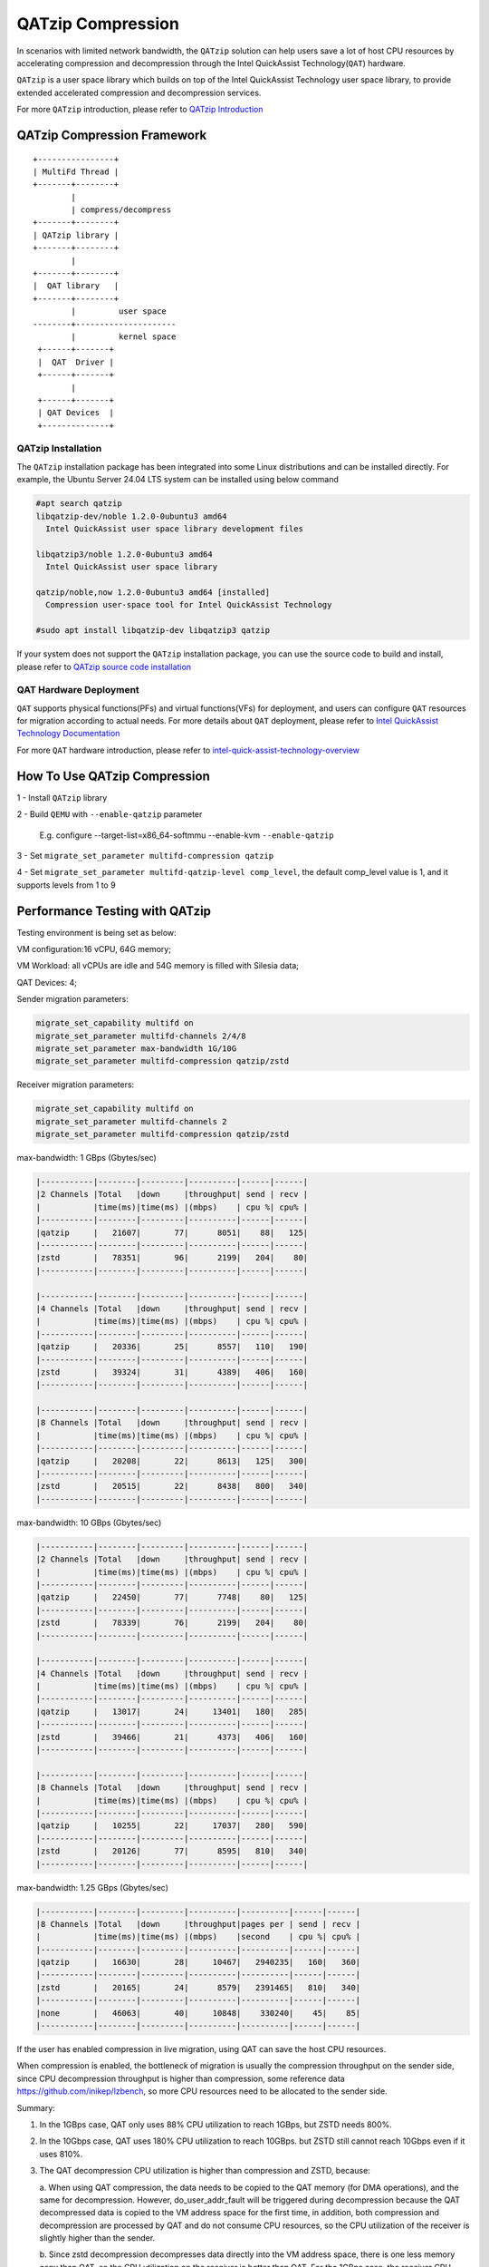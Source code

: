 ==================
QATzip Compression
==================
In scenarios with limited network bandwidth, the ``QATzip`` solution can help
users save a lot of host CPU resources by accelerating compression and
decompression through the Intel QuickAssist Technology(``QAT``) hardware.

``QATzip`` is a user space library which builds on top of the Intel QuickAssist
Technology user space library, to provide extended accelerated compression and
decompression services.

For more ``QATzip`` introduction, please refer to `QATzip Introduction
<https://github.com/intel/QATzip?tab=readme-ov-file#introductionl>`_

QATzip Compression Framework
============================

::

  +----------------+
  | MultiFd Thread |
  +-------+--------+
          |
          | compress/decompress
  +-------+--------+
  | QATzip library |
  +-------+--------+
          |
  +-------+--------+
  |  QAT library   |
  +-------+--------+
          |         user space
  --------+---------------------
          |         kernel space
   +------+-------+
   |  QAT  Driver |
   +------+-------+
          |
   +------+-------+
   | QAT Devices  |
   +--------------+


QATzip Installation
-------------------

The ``QATzip`` installation package has been integrated into some Linux
distributions and can be installed directly. For example, the Ubuntu Server
24.04 LTS system can be installed using below command

.. code-block:: shell

   #apt search qatzip
   libqatzip-dev/noble 1.2.0-0ubuntu3 amd64
     Intel QuickAssist user space library development files

   libqatzip3/noble 1.2.0-0ubuntu3 amd64
     Intel QuickAssist user space library

   qatzip/noble,now 1.2.0-0ubuntu3 amd64 [installed]
     Compression user-space tool for Intel QuickAssist Technology

   #sudo apt install libqatzip-dev libqatzip3 qatzip

If your system does not support the ``QATzip`` installation package, you can
use the source code to build and install, please refer to `QATzip source code installation
<https://github.com/intel/QATzip?tab=readme-ov-file#build-intel-quickassist-technology-driver>`_

QAT Hardware Deployment
-----------------------

``QAT`` supports physical functions(PFs) and virtual functions(VFs) for
deployment, and users can configure ``QAT`` resources for migration according
to actual needs. For more details about ``QAT`` deployment, please refer to
`Intel QuickAssist Technology Documentation
<https://intel.github.io/quickassist/index.html>`_

For more ``QAT`` hardware introduction, please refer to `intel-quick-assist-technology-overview
<https://www.intel.com/content/www/us/en/architecture-and-technology/intel-quick-assist-technology-overview.html>`_

How To Use QATzip Compression
=============================

1 - Install ``QATzip`` library

2 - Build ``QEMU`` with ``--enable-qatzip`` parameter

  E.g. configure --target-list=x86_64-softmmu --enable-kvm ``--enable-qatzip``

3 - Set ``migrate_set_parameter multifd-compression qatzip``

4 - Set ``migrate_set_parameter multifd-qatzip-level comp_level``, the default
comp_level value is 1, and it supports levels from 1 to 9


Performance Testing with QATzip
===============================

Testing environment is being set as below:

VM configuration:16 vCPU, 64G memory;

VM Workload: all vCPUs are idle and 54G memory is filled with Silesia data;

QAT Devices: 4;

Sender migration parameters:

.. code-block:: shell

    migrate_set_capability multifd on
    migrate_set_parameter multifd-channels 2/4/8
    migrate_set_parameter max-bandwidth 1G/10G
    migrate_set_parameter multifd-compression qatzip/zstd

Receiver migration parameters:

.. code-block:: shell

    migrate_set_capability multifd on
    migrate_set_parameter multifd-channels 2
    migrate_set_parameter multifd-compression qatzip/zstd

max-bandwidth: 1 GBps (Gbytes/sec)

.. code-block:: text

    |-----------|--------|---------|----------|------|------|
    |2 Channels |Total   |down     |throughput| send | recv |
    |           |time(ms)|time(ms) |(mbps)    | cpu %| cpu% |
    |-----------|--------|---------|----------|------|------|
    |qatzip     |   21607|       77|      8051|    88|   125|
    |-----------|--------|---------|----------|------|------|
    |zstd       |   78351|       96|      2199|   204|    80|
    |-----------|--------|---------|----------|------|------|

    |-----------|--------|---------|----------|------|------|
    |4 Channels |Total   |down     |throughput| send | recv |
    |           |time(ms)|time(ms) |(mbps)    | cpu %| cpu% |
    |-----------|--------|---------|----------|------|------|
    |qatzip     |   20336|       25|      8557|   110|   190|
    |-----------|--------|---------|----------|------|------|
    |zstd       |   39324|       31|      4389|   406|   160|
    |-----------|--------|---------|----------|------|------|

    |-----------|--------|---------|----------|------|------|
    |8 Channels |Total   |down     |throughput| send | recv |
    |           |time(ms)|time(ms) |(mbps)    | cpu %| cpu% |
    |-----------|--------|---------|----------|------|------|
    |qatzip     |   20208|       22|      8613|   125|   300|
    |-----------|--------|---------|----------|------|------|
    |zstd       |   20515|       22|      8438|   800|   340|
    |-----------|--------|---------|----------|------|------|

max-bandwidth: 10 GBps (Gbytes/sec)

.. code-block:: text

    |-----------|--------|---------|----------|------|------|
    |2 Channels |Total   |down     |throughput| send | recv |
    |           |time(ms)|time(ms) |(mbps)    | cpu %| cpu% |
    |-----------|--------|---------|----------|------|------|
    |qatzip     |   22450|       77|      7748|    80|   125|
    |-----------|--------|---------|----------|------|------|
    |zstd       |   78339|       76|      2199|   204|    80|
    |-----------|--------|---------|----------|------|------|

    |-----------|--------|---------|----------|------|------|
    |4 Channels |Total   |down     |throughput| send | recv |
    |           |time(ms)|time(ms) |(mbps)    | cpu %| cpu% |
    |-----------|--------|---------|----------|------|------|
    |qatzip     |   13017|       24|     13401|   180|   285|
    |-----------|--------|---------|----------|------|------|
    |zstd       |   39466|       21|      4373|   406|   160|
    |-----------|--------|---------|----------|------|------|

    |-----------|--------|---------|----------|------|------|
    |8 Channels |Total   |down     |throughput| send | recv |
    |           |time(ms)|time(ms) |(mbps)    | cpu %| cpu% |
    |-----------|--------|---------|----------|------|------|
    |qatzip     |   10255|       22|     17037|   280|   590|
    |-----------|--------|---------|----------|------|------|
    |zstd       |   20126|       77|      8595|   810|   340|
    |-----------|--------|---------|----------|------|------|

max-bandwidth: 1.25 GBps (Gbytes/sec)

.. code-block:: text

    |-----------|--------|---------|----------|----------|------|------|
    |8 Channels |Total   |down     |throughput|pages per | send | recv |
    |           |time(ms)|time(ms) |(mbps)    |second    | cpu %| cpu% |
    |-----------|--------|---------|----------|----------|------|------|
    |qatzip     |   16630|       28|     10467|   2940235|   160|   360|
    |-----------|--------|---------|----------|----------|------|------|
    |zstd       |   20165|       24|      8579|   2391465|   810|   340|
    |-----------|--------|---------|----------|----------|------|------|
    |none       |   46063|       40|     10848|    330240|    45|    85|
    |-----------|--------|---------|----------|----------|------|------|

If the user has enabled compression in live migration, using QAT can save the
host CPU resources.

When compression is enabled, the bottleneck of migration is usually the
compression throughput on the sender side, since CPU decompression throughput
is higher than compression, some reference data
https://github.com/inikep/lzbench, so more CPU resources need to be allocated
to the sender side.

Summary:

1. In the 1GBps case, QAT only uses 88% CPU utilization to reach 1GBps, but
   ZSTD needs 800%.

2. In the 10Gbps case, QAT uses 180% CPU utilization to reach 10GBps. but ZSTD
   still cannot reach 10Gbps even if it uses 810%.

3. The QAT decompression CPU utilization is higher than compression and ZSTD,
   because:

   a. When using QAT compression, the data needs to be copied to the QAT memory
   (for DMA operations), and the same for decompression. However,
   do_user_addr_fault will be triggered during decompression because the QAT
   decompressed data is copied to the VM address space for the first time, in
   addition, both compression and decompression are processed by QAT and do not
   consume CPU resources, so the CPU utilization of the receiver is slightly
   higher than the sender.

   b. Since zstd decompression decompresses data directly into the VM address
   space, there is one less memory copy than QAT, so the CPU utilization on the
   receiver is better than QAT. For the 1GBps case, the receiver CPU
   utilization is 125%, and the memory copy occupies ~80% of CPU utilization.

How To Choose Between QATzip and QPL
====================================
Starting from Intel 4th Gen Intel Xeon Scalable processors, codenamed Sapphire
Rapids processor(``SPR``), it supports multiple build-in accelerators including
``QAT`` and ``IAA``, the former can accelerate ``QATzip``, and the latter is
used to accelerate ``QPL``.

Here are some suggestions:

1 - If your live migration scenario is limited network bandwidth and ``QAT``
hardware resources exceed ``IAA``, then use the ``QATzip`` method, which
can save a lot of host CPU resources for compression.

2 - If your system cannot support shared virtual memory(SVM) technology, please
use ``QATzip`` method because ``QPL`` performance is not good without SVM
support.

3 - For other scenarios, please use the ``QPL`` method first.
